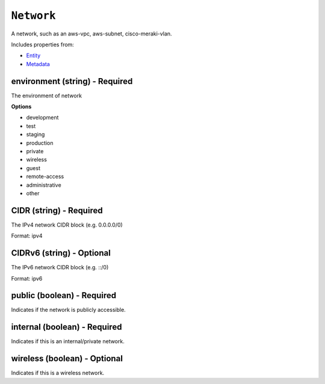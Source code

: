 ``Network``
===========

A network, such as an aws-vpc, aws-subnet, cisco-meraki-vlan.

Includes properties from:

* `Entity <Entity.html>`_
* `Metadata <Metadata.html>`_

environment (string) - Required
-------------------------------

The environment of network

**Options**

* development
* test
* staging
* production
* private
* wireless
* guest
* remote-access
* administrative
* other

CIDR (string) - Required
------------------------

The IPv4 network CIDR block (e.g. 0.0.0.0/0)

Format: ipv4

CIDRv6 (string) - Optional
--------------------------

The IPv6 network CIDR block (e.g. ::/0)

Format: ipv6

public (boolean) - Required
---------------------------

Indicates if the network is publicly accessible.

internal (boolean) - Required
-----------------------------

Indicates if this is an internal/private network.

wireless (boolean) - Optional
-----------------------------

Indicates if this is a wireless network.